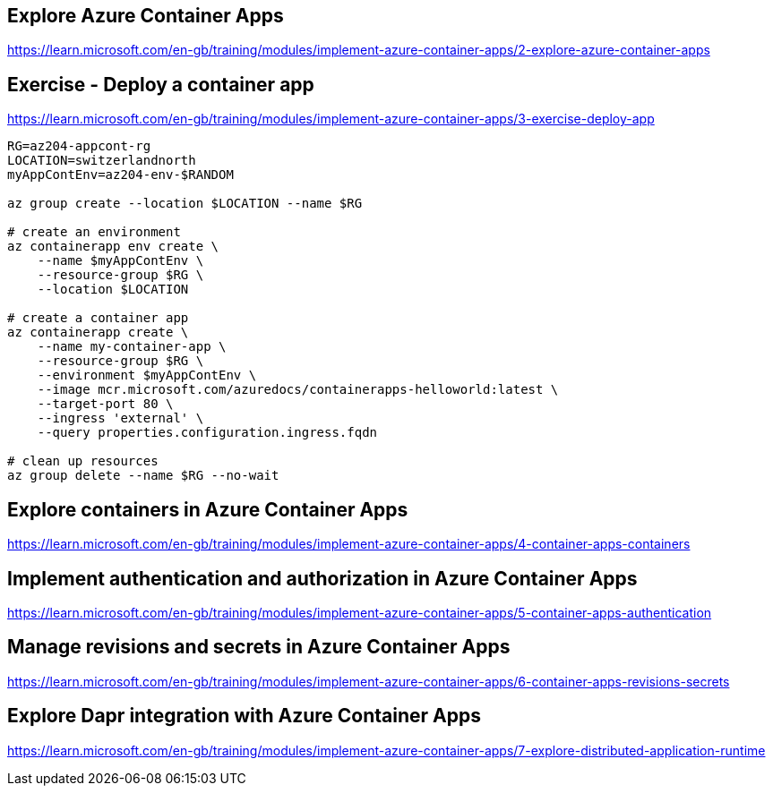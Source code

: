 == Explore Azure Container Apps
https://learn.microsoft.com/en-gb/training/modules/implement-azure-container-apps/2-explore-azure-container-apps

== Exercise - Deploy a container app
https://learn.microsoft.com/en-gb/training/modules/implement-azure-container-apps/3-exercise-deploy-app

[source,shell]
----
RG=az204-appcont-rg
LOCATION=switzerlandnorth
myAppContEnv=az204-env-$RANDOM

az group create --location $LOCATION --name $RG

# create an environment
az containerapp env create \
    --name $myAppContEnv \
    --resource-group $RG \
    --location $LOCATION

# create a container app
az containerapp create \
    --name my-container-app \
    --resource-group $RG \
    --environment $myAppContEnv \
    --image mcr.microsoft.com/azuredocs/containerapps-helloworld:latest \
    --target-port 80 \
    --ingress 'external' \
    --query properties.configuration.ingress.fqdn

# clean up resources
az group delete --name $RG --no-wait
----

== Explore containers in Azure Container Apps
https://learn.microsoft.com/en-gb/training/modules/implement-azure-container-apps/4-container-apps-containers

== Implement authentication and authorization in Azure Container Apps
https://learn.microsoft.com/en-gb/training/modules/implement-azure-container-apps/5-container-apps-authentication

== Manage revisions and secrets in Azure Container Apps
https://learn.microsoft.com/en-gb/training/modules/implement-azure-container-apps/6-container-apps-revisions-secrets

== Explore Dapr integration with Azure Container Apps
https://learn.microsoft.com/en-gb/training/modules/implement-azure-container-apps/7-explore-distributed-application-runtime
